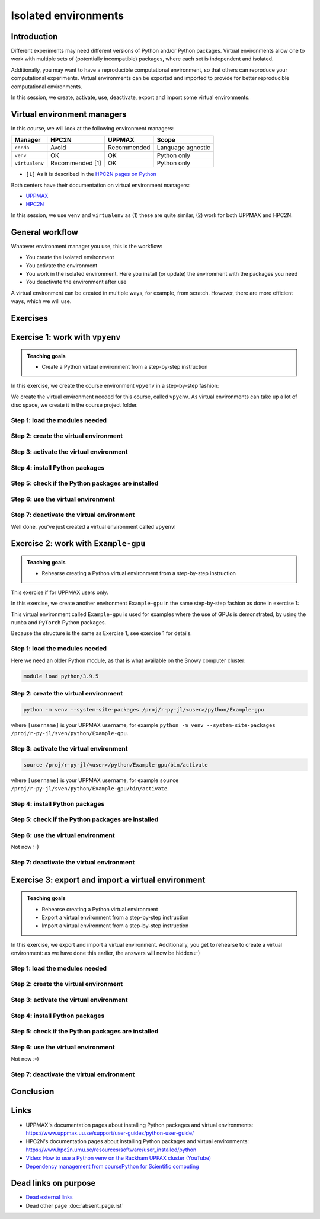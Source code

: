 Isolated environments
=====================

.. tabs::

   .. tab:: Learning objectives

      - remember there are multiple virtual environment managers
      - practice to create, activate, work in and deactive a virtual environment
      - practice to export and import a virtual environment

   .. tab:: For teachers

      Teaching goals are:

      - Learners have heard about Conda
      - Learners have created, activated, worked in and deactived a virtual environment
      - Learners have exported and imported a virtual environment

      Other teaching goals are:

      - Create the virtual environment called ``vpyenv`` needed later on
      - UPPMAX only: create the virtual environment called ``Example-gpu`` needed later in this course

      Lesson plan:

      - 5 mins: prior knowledge
         - How to deal with two tools that need incompatible sets of Python packages?
         - How to solve the problem when there are two tools that need incompatible sets of Python packages?
         - What is a virtual environment manager?
         - Which virtual environment managers exists? 
         - What are the differences between virtual environment managers?
      - 5 mins: presentation
      - 25 mins: challenge
      - 5 mins: feedback

Introduction
------------

Different experiments may need different versions of Python and/or Python packages.
Virtual environments allow one to work with multiple sets 
of (potentially incompatible) packages, 
where each set is independent and isolated.

Additionally, you may want to have a reproducible computational environment,
so that others can reproduce your computational experiments.
Virtual environments can be exported and imported to provide for better
reproducible computational environments.

In this session, we create, activate, use, deactivate, export and import 
some virtual environments.

Virtual environment managers
----------------------------

.. mermaid:: isolated.mmd

In this course, we will look at the following environment managers:

+---------------+-----------------+-------------+------------------+
| Manager       | HPC2N           | UPPMAX      |Scope             |
+===============+=================+=============+==================+
| ``conda``     | Avoid           | Recommended |Language agnostic |
+---------------+-----------------+-------------+------------------+
| ``venv``      | OK              | OK          |Python only       |
+---------------+-----------------+-------------+------------------+
| ``virtualenv``| Recommended [1] | OK          |Python only       |
+---------------+-----------------+-------------+------------------+

- ``[1]`` As it is described in the `HPC2N pages on Python <https://www.hpc2n.umu.se/resources/software/user_installed/python>`_

Both centers have their documentation on virtual environment managers:

- `UPPMAX <http://docs.uppmax.uu.se/software/python_virtual_environments/>`_
- `HPC2N <https://www.hpc2n.umu.se/resources/software/user_installed/python>`_

In this session, we use ``venv`` and ``virtualenv``
as (1) these are quite similar, (2) work for both UPPMAX and HPC2N.

General workflow
----------------

.. mermaid:: isolated_workflow.mmd

Whatever environment manager you use, this is the workflow:

- You create the isolated environment
- You activate the environment
- You work in the isolated environment. 
  Here you install (or update) the environment with the packages you need
- You deactivate the environment after use 

A virtual environment can be created in multiple ways,
for example, from scratch.
However, there are more efficient ways, which we will use.

Exercises
---------

Exercise 1: work with ``vpyenv``
--------------------------------

.. admonition:: Teaching goals

    - Create a Python virtual environment from a step-by-step instruction

In this exercise, we create the course environment ``vpyenv``
in a step-by-step fashion:

.. mermaid:: isolated_workflow_vpyenv.mmd

We create the virtual environment needed for this course, called ``vpyenv``.
As virtual environments can take up a lot of disc space,
we create it in the course project folder.

Step 1: load the modules needed
^^^^^^^^^^^^^^^^^^^^^^^^^^^^^^^

.. tabs::

   .. tab:: UPPMAX
      
      .. code-block:: console

          module load python/3.11.8

   .. tab:: HPC2N
     
      .. code-block:: console

          module load GCC/12.3.0 Python/3.11.3 SciPy-bundle/2023.07 matplotlib/3.7.2

Step 2: create the virtual environment
^^^^^^^^^^^^^^^^^^^^^^^^^^^

.. tabs::

   .. tab:: UPPMAX

      Create the virtual environment called ``vpyenv`` as such:      

      .. code-block:: console

          $ python -m venv --system-site-packages /proj/r-py-jl/[username]/python/vpyenv

      where ``[username]`` is your UPPMAX username, for example ``python -m venv --system-site-packages /proj/r-py-jl/sven/python/vpyenv``.

   .. tab:: HPC2N

      Create the virtual environment called ``vpyenv`` as such:      
     
      .. code-block:: console

          $ virtualenv --system-site-packages /proj/nobackup/hpc2n2024-025/[username]/python/vpyenv

      where ``[username]`` is your HPC2N username, for example ``virtualenv --system-site-packages /proj/nobackup/hpc2n2024-025/sven/python/vpyenv``.


Step 3: activate the virtual environment
^^^^^^^^^^^^^^^^^^^^^^^^^^^^^

.. tabs::

   .. tab:: UPPMAX

      Create the virtual environment called ``vpyenv`` as such:      

      .. code-block:: console

          source /proj/r-py-jl/[username]/python/vpyenv/bin/activate

      where ``[username]`` is your UPPMAX username, for example ``python -m venv --system-site-packages /proj/r-py-jl/sven/python/vpyenv``.

   .. tab:: HPC2N

      Create the virtual environment called ``vpyenv`` as such:      
     
      .. code-block:: console

            source /proj/nobackup/hpc2n2024-025/[username]/python/vpyenv/bin/activate

      where ``[username]`` is your HPC2N username, for example ``python -m venv --system-site-packages /proj/nobackup/hpc2n2024-025/sven/python/vpyenv``.


Step 4: install Python packages
^^^^^^^^^^^^^^^^^^^^^^^^^^^^^^^

.. tabs::

   .. tab:: UPPMAX

      Install the ``spacy`` and ``seaborn`` packages

      .. code-block:: console

          pip install --user spacy seaborn

   .. tab:: HPC2N

      Install the ``spacy`` and ``seaborn`` packages
     
      .. code-block:: console

          pip install --no-cache-dir --no-build-isolation spacy seaborn 

Step 5: check if the Python packages are installed
^^^^^^^^^^^^^^^^^^^^^^^^^^^^^^^^^^^^^^^^^^^^^^^^^^

.. tabs::

   .. tab:: UPPMAX

      To see all installed Python packages:

      .. code-block:: console

            pip list

      To see which Python packages you have installed yourself 
      (i.e. not loaded from a module), use:

      .. code-block:: console

            pip list --user

   .. tab:: HPC2N

      .. code-block:: console

            pip list

      To see which Python packages you have installed yourself 
      (i.e. not loaded from a module), use:

      .. code-block:: console

            pip list --user

Step 6: use the virtual environment
^^^^^^^^^^^^^^^^^^^^^^^^^^^^^^^^^^^

.. tabs::

   .. tab:: UPPMAX

      Start Python and import a Python package:

      .. code-block:: console
           
         (vpyenv) $ python
         Python 3.11.8 (main, Feb  8 2024, 11:48:52) [GCC 12.3.0] on linux
         Type "help", "copyright", "credits" or "license" for more information.
         >>> import spacy
         >>> 

   .. tab:: HPC2N

      Start Python and import a Python package:

      .. code-block:: console

         (vpyenv) b-an01 [/proj/nobackup/hpc2n2024-025/bbrydsoe/python]$ python
         Python 3.11.3 (main, Oct 30 2023, 16:00:15) [GCC 12.3.0] on linux
         Type "help", "copyright", "credits" or "license" for more information.
         >>> import spacy
         >>> 

Step 7: deactivate the virtual environment
^^^^^^^^^^^^^^^^^^^^^^^^^^^^^^^^^^^^^^^^^^

.. tabs::

   .. tab:: UPPMAX

      .. code-block:: console

            deactivate

   .. tab:: HPC2N

      .. code-block:: console

            deactivate

Well done, you've just created a virtual environment called ``vpyenv``!

Exercise 2: work with ``Example-gpu``
-------------------------------------

.. admonition:: Teaching goals

    - Rehearse creating a Python virtual environment from a step-by-step instruction

This exercise if for UPPMAX users only.

In this exercise, we create another environment ``Example-gpu``
in the same step-by-step fashion as done in exercise 1:

.. mermaid:: isolated_workflow_vpyenv.mmd

This virtual environment called ``Example-gpu`` 
is used for examples where the use of GPUs is demonstrated,
by using the ``numba`` and ``PyTorch`` Python packages.

Because the structure is the same as Exercise 1, see exercise 1 for details.

Step 1: load the modules needed
^^^^^^^^^^^^^^^^^^^^^^^^^^^^^^^

Here we need an older Python module, 
as that is what available on the Snowy computer cluster:

.. code-block:: console

    module load python/3.9.5

Step 2: create the virtual environment
^^^^^^^^^^^^^^^^^^^^^^^^^^^

.. code-block:: console

    python -m venv --system-site-packages /proj/r-py-jl/<user>/python/Example-gpu

where ``[username]`` is your UPPMAX username, for example ``python -m venv --system-site-packages /proj/r-py-jl/sven/python/Example-gpu``.

Step 3: activate the virtual environment
^^^^^^^^^^^^^^^^^^^^^^^^^^^^^

.. code-block:: console

    source /proj/r-py-jl/<user>/python/Example-gpu/bin/activate

where ``[username]`` is your UPPMAX username, for example ``source /proj/r-py-jl/sven/python/Example-gpu/bin/activate``.

Step 4: install Python packages
^^^^^^^^^^^^^^^^^^^^^^^^^^^^^^^

.. prompt:: 
    :language: bash
    :prompts: (Example-gpu) $

    pip install --upgrade numpy scipy numba torch


Step 5: check if the Python packages are installed
^^^^^^^^^^^^^^^^^^^^^^^^^^^^^^^^^^^^^^^^^^^^^^^^^^

.. prompt:: 
    :language: bash
    :prompts: (vpyenv) $

    pip list

Step 6: use the virtual environment
^^^^^^^^^^^^^^^^^^^^^^^^^^^^^^^^^^^

Not now :-)

Step 7: deactivate the virtual environment
^^^^^^^^^^^^^^^^^^^^^^^^^^^^^^^^^^^^^^^^^^

.. prompt:: 
    :language: bash
    :prompts: (Example-gpu) $

    deactivate

Exercise 3: export and import a virtual environment
---------------------------------------------------

.. admonition:: Teaching goals

    - Rehearse creating a Python virtual environment
    - Export a virtual environment from a step-by-step instruction
    - Import a virtual environment from a step-by-step instruction

In this exercise, we export and import a virtual environment.
Additionally, you get to rehearse to create a virtual environment:
as we have done this earlier, the answers will now be hidden :-)

.. mermaid:: isolated_workflow_vpyenv.mmd

Step 1: load the modules needed
^^^^^^^^^^^^^^^^^^^^^^^^^^^^^^^

.. tabs::

   .. tab:: Step 1: load the modules needed

      Load the modules for Python 3.11.x.

   .. tab:: UPPMAX

      .. code-block:: console

          module load python/3.11.8

   .. tab:: HPC2N

      .. code-block:: console

          module load GCC/12.3.0 Python/3.11.3 

Step 2: create the virtual environment
^^^^^^^^^^^^^^^^^^^^^^^^^^^

.. tabs::

   .. tab:: Step 2: create the virtual environment

      Create a virtual environment with the name ``analysis``.

   .. tab:: UPPMAX

      .. code-block:: console

          python -m venv --system-site-packages /proj/r-py-jl/[username]/python/analysis

   .. tab:: HPC2N

      .. code-block:: console

          virtualenv --system-site-packages /proj/nobackup/hpc2n2024-025/[username]/python/analysis 


Step 3: activate the virtual environment
^^^^^^^^^^^^^^^^^^^^^^^^^^^^^

.. tabs::

   .. tab:: Step 3: activate the virtual environment

      Activate the virtual environment.

   .. tab:: UPPMAX

      .. code-block:: console

          source /proj/r-py-jl/[username]/python/analysis/bin/activate

   .. tab:: HPC2N

      .. code-block:: console

          source /proj/nobackup/hpc2n2024-025/[username]/python/analysis/bin/activate

Step 4: install Python packages
^^^^^^^^^^^^^^^^^^^^^^^^^^^^^^^

.. tabs::

   .. tab:: Step pre-4: create file

       Create a file called ``requirements.txt``, with the following content:

       .. code-block:: sh

           numpy==1.22.3
           matplotlib==3.5.2
           pandas==1.4.2

   .. tab:: UPPMAX

      Use `any text editor available on UPPMAX<http://docs.uppmax.uu.se/software/text_editors/>`_.

   .. tab:: HPC2N

      Use any text editor, for example, ``nano``.

.. tabs::

   .. tab:: Step 4: install Python packages

       Install packages by using the ``requirements.txt`` file:

      .. code-block:: console

          pip install -r requirements.txt

   .. tab:: UPPMAX

      Yup, just do that:

      .. code-block:: console

          pip install -r requirements.txt

   .. tab:: HPC2N

      Yup, just do that:

      .. code-block:: console

          pip install -r requirements.txt


Step 5: check if the Python packages are installed
^^^^^^^^^^^^^^^^^^^^^^^^^^^^^^^^^^^^^^^^^^^^^^^^^^

.. tabs::

   .. tab:: Step 5: check if the Python packages are installed

       Check that the packages were installed.

   .. tab:: UPPMAX

      .. code-block:: console

          pip list

   .. tab:: HPC2N

      .. code-block:: console

          pip list



Step 6: use the virtual environment
^^^^^^^^^^^^^^^^^^^^^^^^^^^^^^^^^^^

Not now :-)

Step 7: deactivate the virtual environment
^^^^^^^^^^^^^^^^^^^^^^^^^^^^^^^^^^^^^^^^^^



.. tabs::

   .. tab:: Step 7: deactivate the virtual environment

       Deactivate the virtual environment

   .. tab:: UPPMAX

      .. code-block:: console

          deactivate

   .. tab:: HPC2N

      .. code-block:: console

          deactivate

Conclusion
---------

.. keypoints::

   - With a virtual environment you can tailor an environment with specific versions for Python and packages, not interfering with other installed python versions and packages.
   - Make it for each project you have for reproducibility.
   - There are different tools to create virtual environments.
   
      - UPPMAX has Conda and venv: Conda is discussed in a separate UPPMAX-only session.
      - HPC2N has venv

Links
-----

- UPPMAX's documentation pages about installing Python packages and virtual environments: https://www.uppmax.uu.se/support/user-guides/python-user-guide/
- HPC2N's documentation pages about installing Python packages and virtual environments: https://www.hpc2n.umu.se/resources/software/user_installed/python
- `Video: How to use a Python venv on the Rackham UPPAX cluster (YouTube) <https://youtu.be/OjftEQ23xYk>`_
- `Dependency management from coursePython for Scientific computing <https://aaltoscicomp.github.io/python-for-scicomp/dependencies/>`_

Dead links on purpose
---------------------

- `Dead external links <https://www.abs.ent>`_
- Dead other page :doc:`absent_page.rst`
